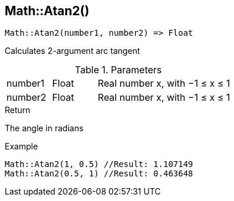 [.nxsl-function]
[[func-math-atan2]]
== Math::Atan2()

[source,c]
----
Math::Atan2(number1, number2) => Float
----

Calculates 2-argument arc tangent

.Parameters
[cols="1,1,3" grid="none", frame="none"]
|===
|number1|Float|Real number x, with −1 ≤ x ≤ 1
|number2|Float|Real number x, with −1 ≤ x ≤ 1
|===

.Return

The angle in radians

.Example
[source,c]
----
Math::Atan2(1, 0.5) //Result: 1.107149
Math::Atan2(0.5, 1) //Result: 0.463648
----
